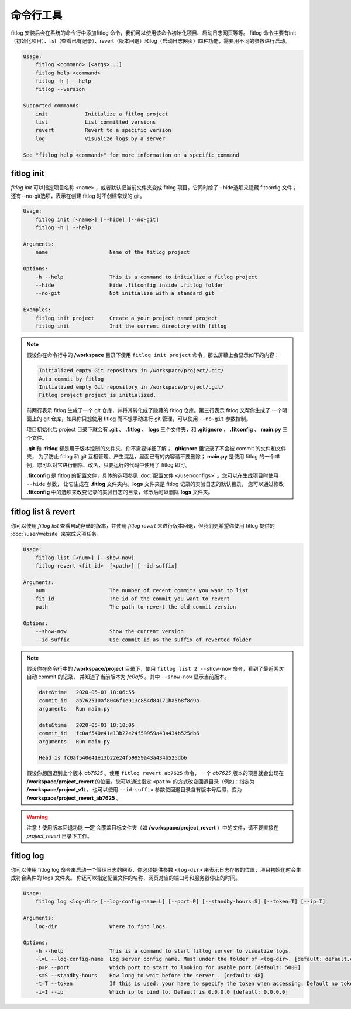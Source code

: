 ==============
命令行工具
==============

fitlog 安装后会在系统的命令行中添加fitlog 命令，我们可以使用该命令初始化项目、启动日志网页等等。
fitlog 命令主要有init（初始化项目）、list（查看已有记录）、revert（版本回退）和log（启动日志网页）四种功能，需要用不同的参数进行启动。

.. code:: text

    Usage:
        fitlog <command> [<args>...]
        fitlog help <command>
        fitlog -h | --help
        fitlog --version

    Supported commands
        init            Initialize a fitlog project
        list            List committed versions
        revert          Revert to a specific version
        log             Visualize logs by a server

    See "fitlog help <command>" for more information on a specific command

fitlog init
-----------

*fitlog init* 可以指定项目名称 ``<name>`` ，或者默认把当前文件夹变成 fitlog 项目。它同时给了--hide选项来隐藏.fitconfig 文件；
还有--no-git选项，表示在创建 fitlog 时不创建常规的 git。

.. code:: text

    Usage:
        fitlog init [<name>] [--hide] [--no-git]
        fitlog -h | --help

    Arguments:
        name                    Name of the fitlog project

    Options:
        -h --help               This is a command to initialize a fitlog project
        --hide                  Hide .fitconfig inside .fitlog folder
        --no-git                Not initialize with a standard git

    Examples:
        fitlog init project     Create a your project named project
        fitlog init             Init the current directory with fitlog

.. note::

    假设你在命令行中的 **/workspace** 目录下使用 ``fitlog init project`` 命令，那么屏幕上会显示如下的内容：

    .. code:: text

        Initialized empty Git repository in /workspace/project/.git/
        Auto commit by fitlog
        Initialized empty Git repository in /workspace/project/.git/
        Fitlog project project is initialized.

    前两行表示 fitlog 生成了一个 git 仓库，并将其转化成了隐藏的 fitlog 仓库。第三行表示 fitlog 又帮你生成了
    一个明面上的 git 仓库，如果你只想使用 fitlog 而不想手动进行 git 管理，可以使用 ``--no-git`` 参数控制。

    项目初始化后 project 目录下就会有 **.git** 、 **.fitlog** 、 **logs** 三个文件夹，和 **.gitignore** ， **.fitconfig** 、 **main.py** 三个文件。

    **.git** 和 **.fitlog** 都是用于版本控制的文件夹，你不需要详细了解； **.gitignore** 里记录了不会被 commit 的文件和文件夹，
    为了防止 fitlog 和 git 互相管理、产生混乱，里面已有的内容请不要删除； **main.py** 是使用 fitlog 的一个样例，您可以对它进行删除、改名，只要运行的代码中使用了 fitlog 即可。

    **.fitconfig** 是 fitlog 的配置文件，具体的选项参见 :doc:`配置文件 </user/configs>`  。您可以在生成项目时使用 ``--hide`` 参数，
    让它生成在 **.fitlog** 文件夹内。**logs** 文件夹是 fitlog 记录的实验日志的默认目录，
    您可以通过修改 **.fitconfig** 中的选项来改变记录的实验日志的目录，修改后可以删除 **logs** 文件夹。


fitlog list & revert
--------------------

你可以使用 *fitlog list* 查看自动存储的版本，并使用 *fitlog revert* 来进行版本回退，但我们更希望你使用 fitlog 提供的 :doc:`/user/website` 来完成这项任务。

.. code:: text

    Usage:
        fitlog list [<num>] [--show-now]
        fitlog revert <fit_id>  [<path>] [--id-suffix]

    Arguments:
        num                     The number of recent commits you want to list
        fit_id                  The id of the commit you want to revert
        path                    The path to revert the old commit version

    Options:
        --show-now              Show the current version
        --id-suffix             Use commit id as the suffix of reverted folder

.. note::

    假设你在命令行中的 **/workspace/project** 目录下，使用 ``fitlog list 2 --show-now`` 命令，看到了最近两次自动 commit 的记录，
    并知道了当前版本为 *fc0af5* 。其中 ``--show-now`` 显示当前版本。

    .. code-block:: text

        date&time   2020-05-01 18:06:55
        commit_id   ab762510af8046f1e913c854d84171ba5b8f8d9a
        arguments   Run main.py

        date&time   2020-05-01 18:10:05
        commit_id   fc0af540e41e13b22e24f59959a43a434b525db6
        arguments   Run main.py

        Head is fc0af540e41e13b22e24f59959a43a434b525db6

    假设你想回退到上个版本 *ab7625* 。使用 ``fitlog revert ab7625`` 命令， 一个 *ab7625* 版本的项目就会出现在
    **/workspace/project_revert** 的位置。您可以通过指定 ``<path>`` 的方式改变回退目录（例如：指定为 **/workspace/project_v1**），
    也可以使用 ``--id-suffix`` 参数使回退目录含有版本号后缀，变为 **/workspace/project_revert_ab7625** 。

.. warning::

    注意！使用版本回退功能 **一定** 会覆盖目标文件夹（如  **/workspace/project_revert** ）中的文件，请不要直接在 *project_revert* 目录下工作。

fitlog log
----------

你可以使用 fitlog log 命令来启动一个管理日志的网页，你必须提供参数 ``<log-dir>`` 来表示日志存放的位置，项目初始化时会生成符合条件的 logs 文件夹。
你还可以指定配置文件的名称、网页对应的端口号和服务器停止的时间。

.. code:: text

    Usage:
        fitlog log <log-dir> [--log-config-name=L] [--port=P] [--standby-hours=S] [--token=T] [--ip=I]

    Arguments:
        log-dir                 Where to find logs.

    Options:
        -h --help               This is a command to start fitlog server to visualize logs.
        -l=L --log-config-name  Log server config name. Must under the folder of <log-dir>. [default: default.cfg]
        -p=P --port             Which port to start to looking for usable port.[default: 5000]
        -s=S --standby-hours    How long to wait before the server . [default: 48]
        -t=T --token            If this is used, your have to specify the token when accessing. Default no token.
        -i=I --ip               Which ip to bind to. Default is 0.0.0.0 [default: 0.0.0.0]

